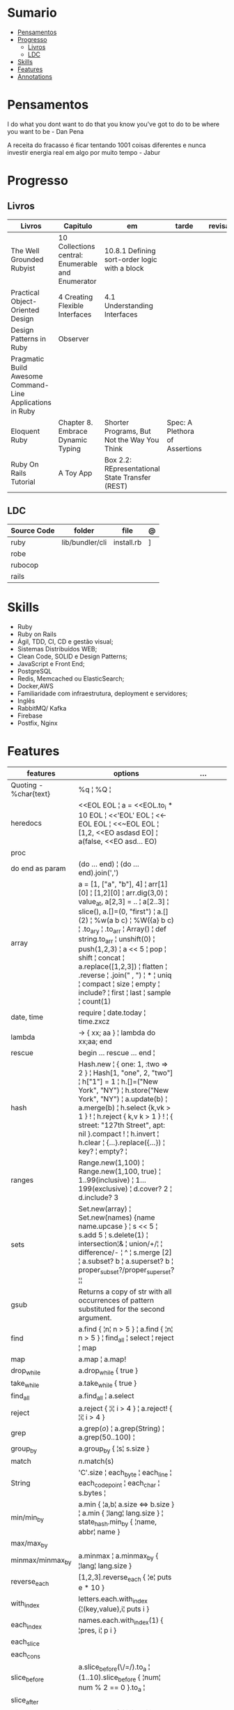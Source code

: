 #+TILE: Ruby - Study Annotations

* Sumario
  :PROPERTIES:
  :TOC:      :include all :depth 2 :ignore this
  :END:
:CONTENTS:
- [[#pensamentos][Pensamentos]]
- [[#progresso][Progresso]]
  - [[#livros][Livros]]
  - [[#ldc][LDC]]
- [[#skills][Skills]]
- [[#features][Features]]
- [[#annotations][Annotations]]
:END:
* Pensamentos
  I do what you dont want to do that you know you've got to do to be where you want to be - Dan Pena

  A receita do fracasso é ficar tentando 1001 coisas diferentes e nunca investir energia real em algo por muito tempo - Jabur

* Progresso
** Livros
   | Livros                                                    | Capitulo                                           | em                                              | tarde                          | revisao |
   |-----------------------------------------------------------+----------------------------------------------------+-------------------------------------------------+--------------------------------+---------|
   | The Well Grounded Rubyist                                 | 10  Collections central: Enumerable and Enumerator | 10.8.1 Defining sort-order logic with a block   |                                |         |
   | Practical Object-Oriented Design                          | 4 Creating Flexible Interfaces                     | 4.1 Understanding Interfaces                    |                                |         |
   | Design Patterns in Ruby                                   | Observer                                           |                                                 |                                |         |
   | Pragmatic Build Awesome Command-Line Applications in Ruby |                                                    |                                                 |                                |         |
   | Eloquent Ruby                                             | Chapter 8. Embrace Dynamic Typing                  | Shorter Programs, But Not the Way You Think     | Spec: A Plethora of Assertions |         |
   | Ruby On Rails Tutorial                                    | A Toy App                                          | Box 2.2: REpresentational State Transfer (REST) |                                |         |
** LDC
   | Source Code | folder          | file       | @ |
   |-------------+-----------------+------------+---|
   | ruby        | lib/bundler/cli | install.rb | ] |
   | robe        |                 |            |   |
   | rubocop     |                 |            |   |
   | rails       |                 |            |   |
* Skills
  - Ruby
  - Ruby on Rails
  - Ágil, TDD, CI, CD e gestão visual;
  - Sistemas Distribuídos WEB;
  - Clean Code, SOLID e Design Patterns;
  - JavaScript e Front End;
  - PostgreSQL
  - Redis, Memcached ou ElasticSearch;
  - Docker,AWS
  - Familiaridade com infraestrutura, deployment e servidores;
  - Inglês
  - RabbitMQ/ Kafka
  - Firebase
  - Postfix, Nginx
* Features
  | features               | options                                                                                                                                                                                                                                                                                                                                                                                                                 | ...                                                                                                         |
  |------------------------+-------------------------------------------------------------------------------------------------------------------------------------------------------------------------------------------------------------------------------------------------------------------------------------------------------------------------------------------------------------------------------------------------------------------------+-------------------------------------------------------------------------------------------------------------|
  | Quoting - %char{text}  | %q ¦ %Q ¦                                                                                                                                                                                                                                                                                                                                                                                                               |                                                                                                             |
  | heredocs               | <<EOL EOL ¦ a = <<EOL.to_i * 10 EOL ¦  <<'EOL' EOL ¦ <<-EOL EOL ¦  <<~EOL EOL ¦ [1,2, <<EO asdasd EO] ¦ a(false, <<EO asd... EO)                                                                                                                                                                                                                                                                                        |                                                                                                             |
  | proc                   |                                                                                                                                                                                                                                                                                                                                                                                                                         |                                                                                                             |
  | do end as param        | (do ... end)  ¦ (do ... end).join(',')                                                                                                                                                                                                                                                                                                                                                                                  |                                                                                                             |
  | array                  | a = [1, ["a", "b"], 4] ¦ arr[1][0] ¦ [1,2][0] ¦ arr.dig(3,0) ¦ value_at, a[2,3] = .. ¦ a[2..3] ¦ slice(), a.[]=(0, "first") ¦ a.[](2) ¦ %w(a b c) ¦ %W({a} b c) ¦ .to_ary ¦ .to_arr ¦ Array() ¦ def string.to_arr ¦ unshift(0) ¦ push(1,2,3) ¦ a << 5 ¦ pop ¦ shift ¦ concat ¦ a.replace([1,2,3]) ¦ flatten ¦ .reverse ¦ .join(" , ") ¦ * ¦ uniq ¦ compact ¦ size ¦ empty ¦ include? ¦ first ¦ last ¦ sample ¦ count(1) |                                                                                                             |
  | date, time             | require ¦ date.today ¦ time.zxcz                                                                                                                                                                                                                                                                                                                                                                                        |                                                                                                             |
  | lambda                 | -> { xx; aa } ¦ lambda do xx;aa; end                                                                                                                                                                                                                                                                                                                                                                                    |                                                                                                             |
  | rescue                 | begin ... rescue ... end ¦                                                                                                                                                                                                                                                                                                                                                                                              |                                                                                                             |
  | hash                   | Hash.new ¦ { one: 1, :two => 2 } ¦ Hash[1, "one", 2, "two"] ¦ h["1"] = 1 ¦ h.[]=("New York", "NY") ¦ h.store("New York", "NY") ¦  a.update(b) ¦ a.merge(b) ¦ h.select {k,vk > 1 } ! ¦ h.reject {  k,v  k > 1 } ! ¦ { street: "127th Street", apt: nil }.compact ! ¦  h.invert ¦ h.clear ¦ {...}.replace({...})  ¦ key? ¦ empty? ¦                                                                                       |                                                                                                             |
  | ranges                 | Range.new(1,100) ¦ Range.new(1,100, true) ¦ 1..99(inclusive) ¦ 1...199(exclusive) ¦ d.cover? 2 ¦ d.include? 3                                                                                                                                                                                                                                                                                                           |                                                                                                             |
  | sets                   | Set.new(array) ¦ Set.new(names) {name name.upcase } ¦ s << 5 ¦ s.add 5 ¦ s.delete(1) ¦ intersection¦& ¦ union/+/¦ ¦ difference/- ¦ ^ ¦ s.merge [2] ¦ a.subset? b ¦ a.superset? b ¦ proper_subset?/proper_superset? ¦¦                                                                                                                                                                                                   |                                                                                                             |
  | gsub                   | Returns a copy of str with all occurrences of pattern substituted for the second argument.                                                                                                                                                                                                                                                                                                                              |                                                                                                             |
  | find                   | a.find { ¦n¦ n > 5 } ¦ a.find { ¦n¦ n > 5 } ¦ find_all ¦ select ¦ reject ¦ map                                                                                                                                                                                                                                                                                                                                          |                                                                                                             |
  | map                    | a.map ¦ a.map!                                                                                                                                                                                                                                                                                                                                                                                                          |                                                                                                             |
  | drop_while             | a.drop_while { true }                                                                                                                                                                                                                                                                                                                                                                                                   |                                                                                                             |
  | take_while             | a.take_while { true }                                                                                                                                                                                                                                                                                                                                                                                                   |                                                                                                             |
  | find_all               | a.find_all ¦ a.select                                                                                                                                                                                                                                                                                                                                                                                                   |                                                                                                             |
  | reject                 | a.reject { ¦i¦ i > 4 } ¦ a.reject! { ¦i¦ i > 4 }                                                                                                                                                                                                                                                                                                                                                                        |                                                                                                             |
  | grep                   | a.grep(//o//) ¦ a.grep(String) ¦ a.grep(50..100) ¦                                                                                                                                                                                                                                                                                                                                                                        |                                                                                                             |
  | group_by               | a.group_by { ¦s¦ s.size }                                                                                                                                                                                                                                                                                                                                                                                               |                                                                                                             |
  | match                  | //n//.match(s)                                                                                                                                                                                                                                                                                                                                                                                                            |                                                                                                             |
  | String                 | 'C'.size ¦ each_byte ¦ each_line ¦ each_codepoint ¦ each_char ¦ s.bytes ¦                                                                                                                                                                                                                                                                                                                                               |                                                                                                             |
  | min/min_by             | a.min { ¦a,b¦ a.size <=> b.size } ¦  a.min { ¦lang¦ lang.size } ¦ state_hash.min_by { ¦name, abbr¦ name }                                                                                                                                                                                                                                                                                                               |                                                                                                             |
  | max/max_by             |                                                                                                                                                                                                                                                                                                                                                                                                                         |                                                                                                             |
  | minmax/minmax_by       | a.minmax ¦ a.minmax_by { ¦lang¦ lang.size }                                                                                                                                                                                                                                                                                                                                                                             |                                                                                                             |
  | reverse_each           | [1,2,3].reverse_each { ¦e¦ puts e * 10 }                                                                                                                                                                                                                                                                                                                                                                                |                                                                                                             |
  | with_index             | letters.each.with_index {¦(key,value),i¦ puts i }                                                                                                                                                                                                                                                                                                                                                                       |                                                                                                             |
  | each_index             | names.each.with_index(1) { ¦pres, i¦ p i }                                                                                                                                                                                                                                                                                                                                                                              |                                                                                                             |
  | each_slice             |                                                                                                                                                                                                                                                                                                                                                                                                                         |                                                                                                             |
  | each_cons              |                                                                                                                                                                                                                                                                                                                                                                                                                         |                                                                                                             |
  | slice_before           | a.slice_before(\/=/).to_a ¦ (1..10).slice_before { ¦num¦ num % 2 == 0 }.to_a ¦                                                                                                                                                                                                                                                                                                                                          |                                                                                                             |
  | slice_after            |                                                                                                                                                                                                                                                                                                                                                                                                                         |                                                                                                             |
  | slice_when             | a.slice_when { ¦i,j¦ i == j }.to_a                                                                                                                                                                                                                                                                                                                                                                                      |                                                                                                             |
  | inject/reduce          | [1,2,3,4].inject(:+)                                                                                                                                                                                                                                                                                                                                                                                                    |                                                                                                             |
  | cycle                  |                                                                                                                                                                                                                                                                                                                                                                                                                         |                                                                                                             |
  | map                    | names.map { ¦name¦ name.upcase } ¦  x = 5.times.map { Apple.new(rand(100..900)) }                                                                                                                                                                                                                                                                                                                                       |                                                                                                             |
  | map!                   |                                                                                                                                                                                                                                                                                                                                                                                                                         |                                                                                                             |
  | symbol-argument blocks | names.map(&:upcase)                                                                                                                                                                                                                                                                                                                                                                                                     |                                                                                                             |
  | <=>                    | Apple#<=> ¦ Apple.sort { ¦a,b¦ a.brand <=> b.brand } ¦                                                                                                                                                                                                                                                                                                                                                                  | implementing a spaceship test method is enough to sort a class, or use a block to sort, or even override it |
  | comparable             | Apple#<=> ¦                                                                                                                                                                                                                                                                                                                                                                                                             | include comparable                                                                                          |

* Annotations
  rbenv global 2.3.0 && rbenv rehash
